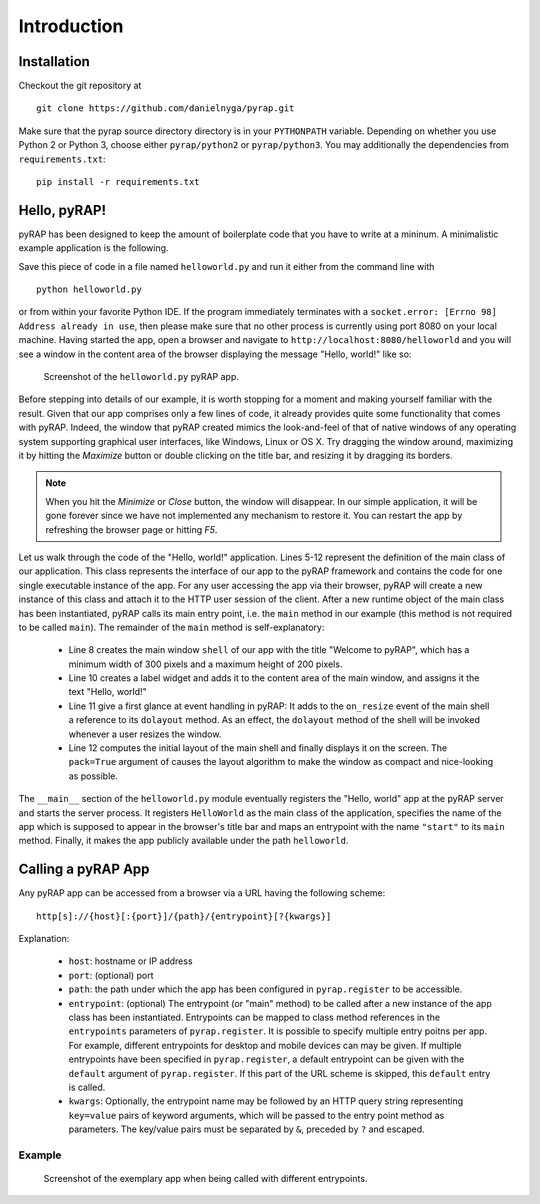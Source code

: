 Introduction
============

Installation
~~~~~~~~~~~~

Checkout the git repository at ::

    git clone https://github.com/danielnyga/pyrap.git

Make sure that the pyrap source directory directory is in your ``PYTHONPATH`` variable. Depending on
whether you use Python 2 or Python 3, choose either ``pyrap/python2`` or ``pyrap/python3``. You may
additionally the dependencies from ``requirements.txt``: ::

    pip install -r requirements.txt


Hello, pyRAP!
~~~~~~~~~~~~~

pyRAP has been designed to keep the amount of boilerplate code that
you have to write at a mininum. A minimalistic example application
is the following.

.. code-block:: python
    :linenos:

    import pyrap
    from pyrap.widgets import Shell, Label


    class HelloWorld:
        '''My pyRAP application'''

        def main(self, **kwargs):
            shell = Shell(title='Welcome to pyRAP', minwidth=300, minheight=200)
            Label(shell.content, 'Hello, world!')
            shell.on_resize += shell.dolayout
            shell.show(pack=True)


    if __name__ == '__main__':
        pyrap.register(name='My First pyRAP app!',
                       clazz=HelloWorld,
                       entrypoints={'start': HelloWorld.main},
                       path='helloworld')
        pyrap.run()

Save this piece of code in a file named ``helloworld.py`` and run it 
either from the command line with ::

    python helloworld.py

or from within your favorite Python IDE. If the program immediately terminates
with a ``socket.error: [Errno 98] Address already in use``, then please
make sure that no other process is currently using port 8080 on your
local machine. Having started the app, open a browser and navigate to
``http://localhost:8080/helloworld`` and you will see a window in the
content area of the browser displaying the message "Hello, world!"
like so:

.. figure:: _static/helloworld.png

   Screenshot of the ``helloworld.py`` pyRAP app.
   
Before stepping into details of our example, it is worth stopping for a 
moment and making yourself familiar with the result. Given that our app 
comprises only a few lines of code, it already provides quite some 
functionality that comes with pyRAP. Indeed, the window that pyRAP
created mimics the look-and-feel of that of native windows of any 
operating system supporting graphical user interfaces, like Windows, 
Linux or OS X. Try dragging the window around, maximizing it by hitting 
the `Maximize` button or double clicking on the title bar, and resizing
it by dragging its borders. 

.. note::

    When you hit the `Minimize` or `Close` button, the window will 
    disappear. In our simple application, it will be gone forever since 
    we have not implemented any mechanism to restore it. You can 
    restart the app by refreshing the browser page or hitting `F5`.
    
Let us walk through the code of the "Hello, world!" application.
Lines 5-12 represent the definition of the main class of our application.
This class represents the interface of our app to the pyRAP framework
and contains the code for one single executable instance of the app.
For any user accessing the app via their browser, pyRAP will create a
new instance of this class and attach it to the HTTP user session of
the client. After a new runtime object of the main class has been instantiated,
pyRAP calls its main entry point, i.e. the ``main`` method in our
example (this method is not required to be called ``main``). The remainder
of the ``main`` method is self-explanatory:

  * Line 8 creates the main window ``shell`` of our app with the title "Welcome to pyRAP",
    which has a minimum width of 300 pixels and a maximum height of 200 pixels.

  * Line 10 creates a label widget and adds it to the content area of
    the main window, and assigns it the text "Hello, world!"

  * Line 11 give a first glance at event handling in pyRAP: It adds to
    the ``on_resize`` event of the main shell a reference to its
    ``dolayout`` method. As an effect, the ``dolayout`` method of the shell
    will be invoked whenever a user resizes the window.

  * Line 12 computes the initial layout of the main shell and finally
    displays it on the screen. The ``pack=True`` argument of causes the
    layout algorithm to make the window as compact and nice-looking as
    possible.

The ``__main__`` section of the ``helloworld.py`` module eventually
registers the "Hello, world" app at the pyRAP server and starts the server process.
It registers ``HelloWorld`` as the main class of the application, specifies
the name of the app which is supposed to appear in the browser's title bar and
maps an entrypoint with the name ``"start"`` to its ``main`` method.
Finally, it makes the app publicly available under the path ``helloworld``.


Calling a pyRAP App
~~~~~~~~~~~~~~~~~~~

Any pyRAP app can be accessed from a browser via a URL having the following scheme: ::

    http[s]://{host}[:{port}]/{path}/{entrypoint}[?{kwargs}]

Explanation:

  * ``host``: hostname or IP address

  * ``port``: (optional) port

  * ``path``: the path under which the app has been configured in ``pyrap.register`` to be
    accessible.

  * ``entrypoint``: (optional) The entrypoint (or "main" method) to be called after a new instance of the app class
    has been instantiated. Entrypoints can be mapped to class method references in the ``entrypoints`` parameters
    of ``pyrap.register``. It is possible to specify multiple entry poitns per app. For example,
    different entrypoints for desktop and mobile devices can may be given. If multiple entrypoints have been specified
    in ``pyrap.register``, a default entrypoint can be given with the ``default`` argument of ``pyrap.register``.
    If this part of the URL scheme is skipped, this ``default`` entry is called.

  * ``kwargs``: Optionally, the entrypoint name may be followed by an HTTP query string representing ``key=value``
    pairs of keyword arguments, which will be passed to the entry point method as parameters. The key/value pairs
    must be separated by ``&``, preceded by ``?`` and escaped.

Example
-------

.. code-block:: python
    :linenos:

    class SayHello:
        '''My pyRAP application'''

        def msg(self, title, text):
            shell = Shell(title=title, minwidth=300, minheight=200)
            Label(shell.content, text=text)
            shell.on_resize += shell.dolayout
            shell.show(True)

        def hello(self, **kwargs):
            self.msg('Welcome', 'Hello, %s!' % kwargs.get('name', 'world'))

        def bye(self, **kwargs):
            self.msg('Goodbye', 'Bye, %s!' % kwargs.get('name', 'world'))


    if __name__ == '__main__':
        pyrap.register(clazz=SayHello,
                       entrypoints={'hello': SayHello.hello, 'bye': SayHello.bye},
                       default='hello',
                       path='helloworld',
                       name='My First pyRAP app!')
        pyrap.run()

.. figure:: _static/hello_bye.png

   Screenshot of the exemplary app when being called with different entrypoints.
